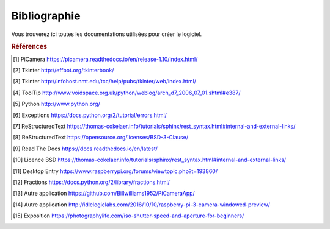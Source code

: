 .. _bibliography:


=============
Bibliographie
=============

Vous trouverez ici toutes les documentations utilisées pour créer le logiciel.


.. rubric:: Références

.. [#Pi1] PiCamera `<https://picamera.readthedocs.io/en/release-1.10/index.html/>`_

.. [#Tk1] Tkinter `<http://effbot.org/tkinterbook/>`_

.. [#Tk2] Tkinter `<http://infohost.nmt.edu/tcc/help/pubs/tkinter/web/index.html/>`_

.. [#ToolTip1] ToolTip `<http://www.voidspace.org.uk/python/weblog/arch_d7_2006_07_01.shtml#e387/>`_

.. [#Py1] Python `<http://www.python.org/>`_

.. [#Excp1] Exceptions `<https://docs.python.org/2/tutorial/errors.html/>`_

.. [#Rst1] ReStructuredText `<https://thomas-cokelaer.info/tutorials/sphinx/rest_syntax.html#internal-and-external-links/>`_

.. [#Rst2] ReStructuredText `<https://opensource.org/licenses/BSD-3-Clause/>`_

.. [#Rtd1] Read The Docs `<https://docs.readthedocs.io/en/latest/>`_

.. [#BSD1] Licence BSD `<https://thomas-cokelaer.info/tutorials/sphinx/rest_syntax.html#internal-and-external-links/>`_

.. [#Dsktp1] Desktop Entry `<https://www.raspberrypi.org/forums/viewtopic.php?t=193860/>`_

.. [#Frac1] Fractions `<https://docs.python.org/2/library/fractions.html/>`_

.. [#App1] Autre application `<https://github.com/Billwilliams1952/PiCameraApp/>`_

.. [#App2] Autre application `<http://idlelogiclabs.com/2016/10/10/raspberry-pi-3-camera-windowed-preview/>`_

.. [#Exp1] Exposition `<https://photographylife.com/iso-shutter-speed-and-aperture-for-beginners/>`_